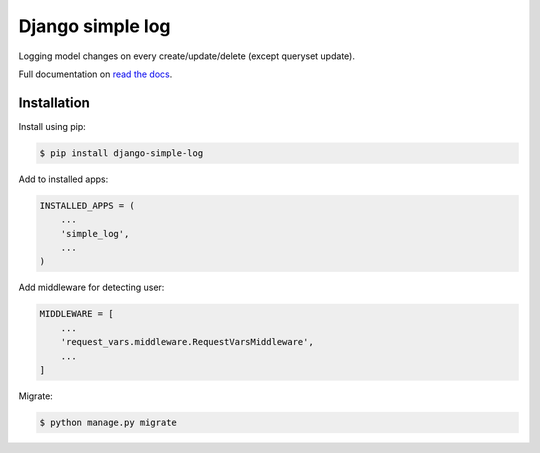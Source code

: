 Django simple log
=================
.. image:: https://github.com/kindlycat/django-simple-log/actions/workflows/tests.yml/badge.svg?event=push
    :target: https://github.com/kindlycat/django-simple-log/actions/workflows/tests.yml/badge.svg?event=push
.. image:: https://coveralls.io/repos/github/kindlycat/django-simple-log/badge.svg?branch=master
    :target: https://coveralls.io/github/kindlycat/django-simple-log?branch=master
.. image:: https://img.shields.io/pypi/v/django-simple-log.svg
    :target: https://pypi.python.org/pypi/django-simple-log

Logging model changes on every create/update/delete (except queryset update).

Full documentation on `read the docs`_.


Installation
------------
Install using pip:

.. code-block:: sh

    $ pip install django-simple-log

Add to installed apps:

.. code-block:: python

    INSTALLED_APPS = (
        ...
        'simple_log',
        ...
    )

Add middleware for detecting user:

.. code-block:: python

    MIDDLEWARE = [
        ...
        'request_vars.middleware.RequestVarsMiddleware',
        ...
    ]

Migrate:

.. code-block:: sh

    $ python manage.py migrate


.. _`read the docs`: https://django-simple-log.readthedocs.io/en/latest/
